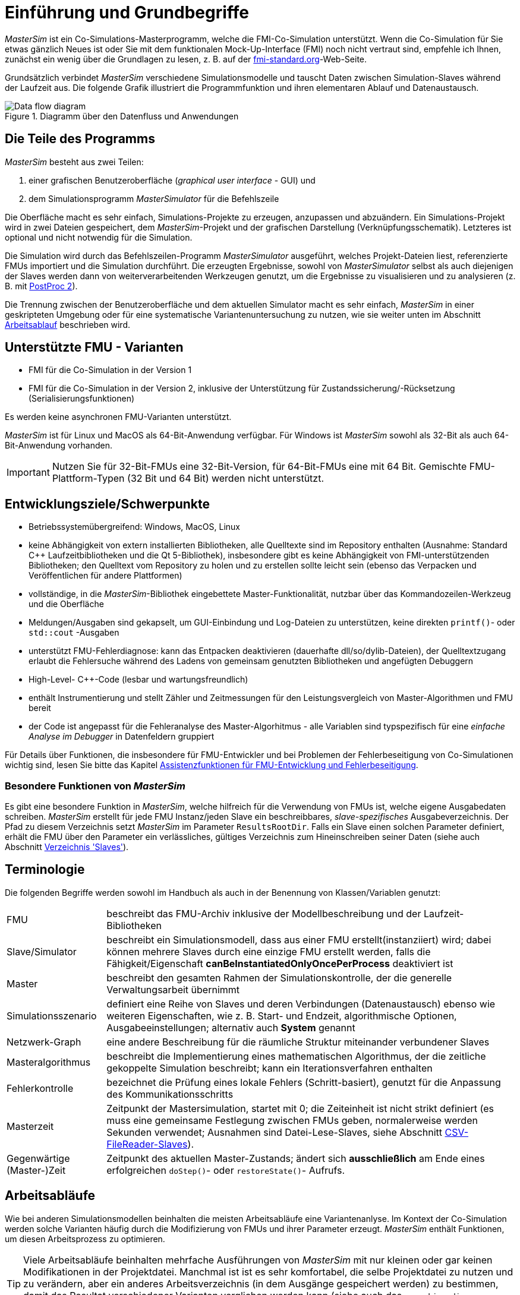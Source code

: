 :imagesdir: ./images
= Einführung und Grundbegriffe

_MasterSim_ ist ein Co-Simulations-Masterprogramm, welche die FMI-Co-Simulation unterstützt. Wenn die Co-Simulation für Sie etwas gänzlich Neues ist oder Sie mit dem funktionalen Mock-Up-Interface (FMI) noch nicht vertraut sind, empfehle ich Ihnen, zunächst ein wenig über die Grundlagen zu lesen, z. B. auf der https://fmi-standard.org[fmi-standard.org]-Web-Seite.

Grundsätzlich verbindet _MasterSim_ verschiedene Simulationsmodelle und tauscht Daten zwischen Simulation-Slaves während der Laufzeit aus. Die folgende Grafik illustriert die Programmfunktion und ihren elementaren Ablauf und Datenaustausch.

.Diagramm über den Datenfluss und Anwendungen
image::DataFlowDiagram.png[Data flow diagram,pdfwidth=80%]

== Die Teile des Programms
_MasterSim_ besteht aus zwei Teilen:

a. einer grafischen Benutzeroberfläche (_graphical user interface_ - GUI) und
b. dem Simulationsprogramm _MasterSimulator_ für die Befehlszeile

Die Oberfläche macht es sehr einfach, Simulations-Projekte zu erzeugen, anzupassen und abzuändern. Ein Simulations-Projekt wird in zwei Dateien gespeichert, dem _MasterSim_-Projekt und der grafischen Darstellung (Verknüpfungsschematik). Letzteres ist optional und nicht notwendig für die Simulation.

Die Simulation wird durch das Befehlszeilen-Programm  _MasterSimulator_ ausgeführt, welches Projekt-Dateien liest, referenzierte FMUs importiert und die Simulation durchführt. Die erzeugten Ergebnisse, sowohl von _MasterSimulator_ selbst als auch diejenigen der Slaves werden dann von weiterverarbeitenden Werkzeugen genutzt, um die Ergebnisse zu visualisieren und zu analysieren (z. B. mit https://bauklimatik-dresden.de/postproc[PostProc 2]).

Die Trennung zwischen der Benutzeroberfläche und dem aktuellen Simulator macht es sehr einfach, _MasterSim_ in einer geskripteten Umgebung oder für eine systematische Variantenuntersuchung zu nutzen, wie sie weiter unten im Abschnitt <<workflow,Arbeitsablauf>> beschrieben wird.

== Unterstützte FMU - Varianten

- FMI für die Co-Simulation in der Version 1
- FMI für die Co-Simulation in der Version 2, inklusive der Unterstützung für Zustandssicherung/-Rücksetzung (Serialisierungsfunktionen)

Es werden keine asynchronen FMU-Varianten unterstützt.

_MasterSim_ ist für Linux und MacOS als 64-Bit-Anwendung verfügbar. Für Windows ist  _MasterSim_ sowohl als 32-Bit als auch 64-Bit-Anwendung vorhanden.

[IMPORTANT]
====
Nutzen Sie für 32-Bit-FMUs eine 32-Bit-Version, für 64-Bit-FMUs eine mit 64 Bit. Gemischte FMU-Plattform-Typen (32 Bit und 64 Bit) werden nicht unterstützt.
====

== Entwicklungsziele/Schwerpunkte

- Betriebssystemübergreifend: Windows, MacOS, Linux
- keine Abhängigkeit von extern installierten Bibliotheken, alle Quelltexte sind im Repository enthalten (Ausnahme: Standard C++ Laufzeitbibliotheken und die Qt 5-Bibliothek), insbesondere gibt es keine Abhängigkeit von FMI-unterstützenden Bibliotheken; den Quelltext vom Repository zu holen und zu erstellen sollte leicht sein (ebenso das Verpacken und Veröffentlichen für andere Plattformen) 
- vollständige, in die _MasterSim_-Bibliothek eingebettete Master-Funktionalität, nutzbar über das Kommandozeilen-Werkzeug und die Oberfläche
- Meldungen/Ausgaben sind gekapselt, um GUI-Einbindung und Log-Dateien zu unterstützen, keine direkten `printf()`- oder `std::cout` -Ausgaben
- unterstützt FMU-Fehlerdiagnose: kann das Entpacken  deaktivieren (dauerhafte dll/so/dylib-Dateien), der Quelltextzugang erlaubt die Fehlersuche während des Ladens von gemeinsam genutzten Bibliotheken und angefügten Debuggern
- High-Level- C++-Code (lesbar und wartungsfreundlich) 
- enthält Instrumentierung und stellt Zähler und Zeitmessungen für den Leistungsvergleich von Master-Algorithmen und FMU bereit
- der Code ist angepasst für die Fehleranalyse des Master-Algorhitmus - alle Variablen sind typspezifisch für eine _einfache Analyse im Debugger_ in Datenfeldern gruppiert 

Für Details über Funktionen, die insbesondere für FMU-Entwickler und bei Problemen der Fehlerbeseitigung von Co-Simulationen wichtig sind, lesen Sie bitte das Kapitel <<fmu_dev_helpers, Assistenzfunktionen für FMU-Entwicklung und Fehlerbeseitigung>>.

=== Besondere Funktionen von _MasterSim_

Es gibt eine besondere Funktion in _MasterSim_, welche hilfreich für die Verwendung von FMUs ist, welche  eigene Ausgabedaten schreiben. _MasterSim_ erstellt für jede FMU Instanz/jeden Slave ein beschreibbares, _slave-spezifisches_ Ausgabeverzeichnis. Der Pfad zu diesem Verzeichnis setzt _MasterSim_ im Parameter `ResultsRootDir`. Falls ein Slave einen solchen Parameter definiert, erhält die FMU über den Parameter ein verlässliches, gültiges Verzeichnis zum Hineinschreiben seiner Daten (siehe auch Abschnitt <<dir_slaves, Verzeichnis 'Slaves'>>).

== Terminologie

Die folgenden Begriffe werden sowohl im Handbuch als auch in der Benennung von Klassen/Variablen genutzt:

[horizontal]
FMU:: beschreibt das FMU-Archiv inklusive der Modellbeschreibung und der Laufzeit-Bibliotheken
Slave/Simulator:: beschreibt ein Simulationsmodell, dass aus einer FMU erstellt(instanziiert) wird; dabei können mehrere Slaves durch eine einzige FMU erstellt werden, falls die Fähigkeit/Eigenschaft *canBeInstantiatedOnlyOncePerProcess* deaktiviert ist
Master:: beschreibt den gesamten Rahmen der Simulationskontrolle, der die generelle Verwaltungsarbeit übernimmt
Simulationsszenario:: definiert eine Reihe von Slaves und deren Verbindungen (Datenaustausch) ebenso wie weiteren Eigenschaften, wie z. B. Start- und Endzeit, algorithmische Optionen, Ausgabeeinstellungen; alternativ auch *System* genannt
Netzwerk-Graph:: eine andere Beschreibung für die räumliche Struktur miteinander verbundener Slaves
Masteralgorithmus:: beschreibt die Implementierung eines mathematischen Algorithmus, der die zeitliche gekoppelte Simulation beschreibt; kann ein Iterationsverfahren enthalten
Fehlerkontrolle:: bezeichnet die Prüfung eines lokale Fehlers (Schritt-basiert), genutzt für die Anpassung des Kommunikationsschritts
Masterzeit:: Zeitpunkt der Mastersimulation, startet mit 0; die Zeiteinheit ist nicht strikt definiert (es muss eine gemeinsame Festlegung zwischen FMUs geben, normalerweise werden Sekunden verwendet; Ausnahmen sind Datei-Lese-Slaves, siehe Abschnitt <<csv_filereader_slaves,CSV-FileReader-Slaves>>).
Gegenwärtige (Master-)Zeit:: Zeitpunkt des aktuellen Master-Zustands; ändert sich *ausschließlich* am Ende eines erfolgreichen `doStep()`- oder `restoreState()`- Aufrufs.

[[workflow]]
== Arbeitsabläufe

Wie bei anderen Simulationsmodellen beinhalten die meisten Arbeitsabläufe eine Variantenanlyse. Im Kontext der Co-Simulation werden solche Varianten häufig durch die Modifizierung von FMUs und ihrer Parameter erzeugt. _MasterSim_ enthält Funktionen, um diesen Arbeitsprozess zu optimieren.

[TIP]
====
Viele Arbeitsabläufe beinhalten mehrfache Ausführungen von _MasterSim_ mit nur kleinen oder gar keinen Modifikationen in der Projektdatei. Manchmal ist ist es sehr komfortabel, die selbe Projektdatei zu nutzen und zu verändern, aber ein anderes Arbeitsverzeichnis (in dem Ausgänge gespeichert werden) zu bestimmen, damit das Resultat verschiedener Varianten verglichen werden kann (siehe auch das `--working-dir`-Befehlszeilenargument, beschrieben in Abschnitt <<solver_working_dir, Arbeits-und Ausgangsverzeichnis>>).
====

=== Ersteinrichtung eines Simulationsszenarios

Das ist eine recht direkte Vorgehensweise:

. Importieren Sie alle FMUs und weisen Sie Slave-ID-Namen zu
. (optional) Legen Sie Parametermeterwerte für die Slaves fest
. (optional) Definieren Sie die grafische Darstellung der Slaves
. Verbinden Sie die Ausgangs- und Eingangsgrößen
. Legen Sie die Simulationsparameter fest
. Führen Sie eine Simulation durch
. Prüfen und Bewerten Sie die Ergebnisse

=== Nur veröffentlichte FMU-Parameter sind modifiziert

Dies ist ein sehr einfacher Fall und, wenn von FMUs unterstützt, durchaus eine praktikable Methode. In _MasterSim_ müssen nur die den veröffentlichten Parametern zugewiesenen Werte geändert werden (dies kann auch direkt in der Projekt-Datei getan werden, z. B. auch mit Skripten) und die Simulation kann wiederholt werden.

=== FMUs ändern das interne Verhalten, aber nicht die Schnittstelle

Dies ist einer der häufigsten Fälle. Hier bleiben die Namen der Eingangs- und Ausgangsgrößen unverändert (d.h. die FMU-Schnittstelle bleibt unverändert). Auch die publizierten Parameter bleiben gleich. Jedoch ändert sich das interne Verhalten aufgrund der Anpassung des internen Modellverhaltens, wonach die FMU nochmals exportiert wurde. Da _MasterSim_ nur noch auf FMUs Bezug nimmt, können FMU-Dateien in solchen Fällen einfach ersetzt und der Simulator ohne weitere Anpassungen gestartet werden.

=== FMUs ändern Parameter aber nicht die Ein- und Ausgangsgrößen

In dieser Situation, in der ein Parameter in _MasterSim_ konfiguriert worden ist, der nicht länger existiert (oder dessen Name geändert wurde), muss die entsprechende Definition in der Projekt-Datei geändert oder von der Benutzeroberfläche entfernt werden.

=== FMUs ändern die Schnittstelle

Wenn eine importierte FMU einen Teil ihrer Oberfläche ändert (z. B. sind Ein- oder Ausgangsgrößen modifiziert), dann wird dies in der Benutzeroberfläche durch Hervorhebung der falschen/nun fehlenden Verbindungen angezeigt.  Wenn nur Variablennamen verändert wurden, editieren Sie am besten die Projekt-Datei und benennen dort die Größenbezeichnung um. Ansonsten sollte man einfach die Verbindung entfernen und eine neue erzeugen.

Wenn sich der Variablentyp einer Eingangs-/Ausgangsgröße ändert, sodass eine ungültige Verbindung entsteht (oder die Kausalität geändert wird), dann zeigt die Benutzeroberfläche die ungültige Verbindung nicht unbedingt direkt an. Allerdings wird das Befehlszeilenprogramm des  _MasterSimulator_ den Fehler während der Initialisierung anzeigen und abbrechen. Auch hier ist empfehlenswert, die fehlerhafte Verbindung zu löschen und neu zu erstellen.

== Ein Überblick über den Simulations-Algorithmus

_MasterSim_ hat folgende zentrale Bausteine:

- Initialisierung (Lesen der Projekt-Datei, Extraktion von FMUs, Überprüfung ...)
- Anfangsbedingungen
- Korrekturschleife während der Laufzeit 
- Master-Algorithmus (d.h. er versucht Schritte durchzuführen)
- Fehleranalyse
- Ausgaben zu angeforderten Zeitpunkten schreiben 

Diese Bausteine werden nachfolgend näher erläutert.

== Initialisierung

Zu Beginn der aktuellen Simulation (das Befehlszeilenprogramm _MasterSimulator_, siehe Abschnitt <<command_line_arguments, Befehlszeilen-Argumente >> zu Details zum Simulationsstart) wird die Struktur des Arbeitsverzeichnisses erzeugt und das Schreiben der Log-Datei gestartet.

Danach wird die Projekt-Datei gelesen und alle referenzierten FMUs werden entpackt. Wenn Verweise auf CSV-Dateien auftauchen (siehe Abschnitt <<csv_filereader_slaves, CSV-FileReader-Slaves>>), werden diese Dateien eingelesen und für Kalkulationen vorbereitet.

[TIP]
====
Das Entpacken der FMU-Archive kann mit der Befehlszeilen-Option `--skip-unzip` (siehe Abschnitt <<skip_FMU_extraction, Modifikation/Fixierung des FMU-Inhalts>>) übersprungen werden.
====

Als erster Schritt der aktuellen Co-Sim-Initialisierung werden alle FMU-Slaves erzeugt (dynamische Bibliotheken werden geladen und Symbole importiert, danach wird `fmiInstantiateSlave()` oder `fmi2Instantiate()` aufgerufen (entsprechend für FMI 1.0 bzw. FMI 2.0-Slaves). Es folgt eine Zusammenstellung aller Austauschvariablen und das Erstellen einer Variablenzuordnung.

Treten Fehler während der Initialisierung auf, führt dies zu einem Abbruch des Simulators mit einer entsprechenden Fehlermeldung.

=== Anfangsbedingungen

Die erste Aufgabe des Simulators ist es, für alle Slaves konsistente Anfangswerte zu erhalten. Das ist bereits eine nicht-triviale Aufgabe und nicht in allen Fällen ist der Erfolg garantiert. Die einzige Prozedur, die sowohl für FMI 1 und FMI 2-Slaves zum Einsatz kommen kann, ist das  schrittweise Lesen und Setzen von Eingangs- und Ausgangsgrößen in allen Slaves. Dieses wird wiederholt, bis keine Änderungen mehr beobachtet werden.

Der Algorithmus in _MasterSim_ ist:

----
Schleife über alle Slaves:
  - setupExperiment() für den aktuellen Slave aufrufen
  - setzen aller Variablen der Kausalitäten INPUT oder PARAMETER auf ihre Standardwerte, wie sie in der modelDescription.xml gegeben sind
  - setzen aller Parameter auf die in der Projektdatei spezialisierten Werte (falls Werte zugewiesen wurden)

für FMI 2: in allen Slaves enterInitializationMode() aufrufen

Schreife mit max. 3 Wiederholungen:
  Schleife über alle Slaves:
    alle Ausgangsvariablen des aktuellen Slave abfragen und in der globalen Variablenzuordnung speichern
  Schleife über alle Slaves:
    setzen aller Eingangsvariablen auf Werte der globalen Variablenzuordnung

für FMI 2: in allen Slaves exitInitializationMode() aufrufen
----

Achtung: Der Berechnungsalgorithmus für die Anfangsbedingungen ist derzeit ein Gauss-Jacobi-Algorithmus und als solcher nicht übermäßig stabil oder effizient. 

[CAUTION]
====
Wenn Sie mehr als 3 Slaves in einer Sequenz mit direktem Durchgang von Ein- zu Ausgangsvariablen verbunden haben, z. B. wenn die Ausgangsvariablen mit den Eingangsvariablen via algebraischer Verbindungen verknüpft sind, werden die 3 Wiederholungen des Gauss-Jacobi-Algorithmus eventuell nicht genügen, um alle Slaves korrekt zu initialisieren.

Durch eine Uneindeutigkeit im aktuellen FMI-Standard wird von Co-Simulations-Slaves nicht gefordert, die Ergebnisvariablen immer dann zu aktualisieren, wenn sich Eingangsvariablen ändern. Die meisten FMUs aktualisieren ihre Ausgangswerte tatsächlich erst nach der Aufforderung `doStep()`. Daher ist es mit dem gegenwärtigen Standard nicht möglich, zwischen den direkten mathematischen Beziehungen von Aus- und Eingängen zu unterscheiden. Dies heißt eine Änderung der Ergebnisvariablen *ohne Aufruf* von `doStep()` und *nach einem Aufruf* von `doStep()`.

_MasterSim_ wählt hier die Funktionalität von FMI 1.0, d.h. keine Schleifen innerhalb einer Iteration nur um Ein- und Ausgänge zu synchronisieren. Dies erfolgt unter der Annahme, dass die Ausgangsgrößen sich nicht direkt ändern, sobald neue Eingangsvariablen gesetzt wurden (dies gilt für die meisten FMUs). Unter dieser Bedingung sind 3 Wiederholungen immer ausreichend.
====

=== Start- und Endzeit der Simulation

_MasterSim_ behandelt die Simulationszeit als gegeben in _Sekunden_. 
[TIP]
====
Wenn die gekoppelten FMUs eine unterschiedliche Zeiteinheit verwenden (d. h. Jahre), benutzen Sie einfach Sekunden auf der Benutzeroberfläche und der Projektdatei und interpretieren die Werte als Jahre.
====

Die Simulationszeit wird in der Benutzeroberfläche und der Projektdatei in Sekunden eingetragen (oder irgend einer anderen unterstützten Einheit, die in Sekunden umgewandelt werden kann). Während der Simulation werden alle erfassten Zeiten (Start- und Endzeit und die Zeitstufengrößen und Größenbegrenzung) zuerst in Sekunden umgewandelt und danach ohne irgend eine weitere Einheitenumrechnung benutzt.

Beispiel: Wenn Sie einen Endzeitpunkt auf '1 h' festlegen, wird der Master bis zur Simultionszeit '3600' laufen, welche dann als _Endzeitpunkt des Kommunikationsintervals_ im letzten `doStep()`-Aufruf gesendet wird. 

Das gesamte Simulationszeit-Intervall wird an die Slaves im `setupExperiment()`-Aufruf weitergegeben. Wenn Sie die Startzeit anders als mit 0 festlegen, wird der Master-Simulator sein erstes Kommunikationsintervall zu diesem Zeitpunkt starten (der Slave braucht dies, um den `setupExperiment()`-Aufruf korrekt zu verarbeiten und den Slave zum Startzeitpunkt zu initialisieren).

[WARNING]
====
Der korrekte Umgang mit der Startzeit ist wichtig für alle FMUs, die eine Form der Bilanzierung oder Integration durchführen.
====

Die Endzeit der Simulation wird zur FMU auch per `setupExperiment()`-Aufruf übermittelt (das Argument `stopTimeDefined` ist durch _MasterSim_ immer auf `fmiTrue` gesetzt).

== Anpassung der Kommunikationsschrittlängen

Sobald das Kommunikationsintervall abgeschlossen ist, geht der Simulator in den Zeitschrittsanpassungsschleife über. Wenn die Anpassung der Zeitschritte über die Eigenschaft *adjustStepSize* deaktiviert ist (siehe Abschnitt <<simulator_settings>>), wird der Schleifeninhalt nur einmal ausgeführt. Für FMI 1.0 Slaves oder FMI 2.0 Slaves ohne die Fähigkeit zur Speicherung/Wiederherstellung des Slave-Status, ist eine Wiederholung eines Schritts ebenfalls nicht möglich (tatsächlich löst das Abfragen eines Wiederholungs-Algorithmus für solche Slaves einen Fehler während der Initialisierung aus).

[[fig_timestep_adjustment]]
.Simulationsbeispiel bei dem sowohl Fehlerschätzerüberschreitungen als auch Konvergenzfehler eine drastische Veränderung des Kommunikationszeitschritts bedingen
image::timestep_adjustment.png[width=600,height=300]

Innerhalb des Schleife versucht der ausgewählte _Master-Algorithmus_ einen einzelnen Schritt mit der gegenwärtig vorgeschlagenen Zeitschrittgröße zu machen (für eine konstante Schrittmethode wird der *hStart*-Parameter genutzt). Der _Master-Algorithmus_ kann möglicherweise eine wiederholende Auswertung der Slaves beinhalten (siehe unten).

Für einen sich wiederholenden Master-Algorithmus ist es dabei möglich, dass die Methode nicht innerhalb des gegebenen Grenzen konvergiert (siehe Parameter *maxIterations*). 

=== Zeitschritt-Verringerung, wenn der Algorithmus nicht konvergiert

Wenn der Algorithmus nicht innerhalb des vorgegebenen Wiederholungslimits konvergiert, wird die Kommunikationsschrittlänge um den Faktor 5 reduziert:

  h_new = h/5

Der Faktor 5 ist so ausgewählt, dass die Zeitschrittgröße schnell reduziert werden kann. Zum Beispiel, wenn eine Unterbrechung auftritt (z. B. ausgelöst durch eine schrittweise Änderung diskreter Signale) muss der Simulator die Zeitschritte schnell auf einen niedrigen Wert reduzieren, um die Schrittänderung zu überspringen.

Die Schrittgröße ist dann vergleichbar mit den Schritten des niedrigeren Datenübertragungs-Limits (Parameter *hMin*). Dies ist notwendig, um zu verhindern, dass die Simulation in extrem langsamen Zeitschritten stecken bleibt. Falls die Schrittgröße unter den Wert von *hMin* reduziert werden müsste, *würde die Simulation abgebrochen*.

In manchen Fällen kann die Interaktion zwischen zwei Slaves das Konvergieren jedweder Master-Algorithmen verhindern (sogar beim Newton-Algorithmus). Dennoch kann in diesen Fällen der verbleibende Fehler unerheblich sein und die Simulation kann in kleinen Schritten langsam über die problematische Zeit hinweggehen und danach die Schritte vergrößern. In diesen Fällen können Sie den Parameter *hFallBackLimit* festlegen, welcher größer sein muss als *hMin*. Wenn 'h' auf einen Wert unter diese _zulässige_ Mitteilungs-Schrittgröße reduziert ist, wird der Master-Algorithmus erfolgreich zurückkehren, nachdem alle Wiederholungen ausgeführt worden sind. Demnach wird der Schritt als _sich angenähert_ behandelt und die Simulation geht zum nächsten Intervall weiter.

TODO: Fehler Original s.o. tiptoe; acceptable

Die oben angeführte Publikation illustriert das Verhalten der Simulation beim Benutzen der Parameter. 

=== Fehlerkontrolle und Zeitschritt-Regulierung

Wenn eine Fehlertestmethode (*ErrorControlMode*) festgelegt ist, folgt einem konvergierendem Schritt eine lokale Fehlersuche. Derzeit basiert diese Fehlerprüfung auf der Schritt-Verdopplungs-Technik und kann als solche nur eingesetzt werden, wenn die Slaves FMI-2.0-Setzung/-Erhaltung der Statusfunktion unterstützen.

Grundsätzlich läuft der Test folgendermaßen ab: 

-----
- Setzten Sie den Slave-Status zurück, um den Lauf des Kommunikationsintervalls zu starten.
- Nehmen Sie zwei Schritte (mit dem vollen Master-Algorithmus pro Schritt)
- Berechnen Sie Fehlerkriterien 1 und 2
- Setzen Sie den Status zurück zum Status nach dem ersten Master-Algorithmus
-----
[NOTE]
====
Also, der Fehlertest benötigt zwei weitere Durchgänge des _Master-Algorithmus_ per Datenübertragung. Für wiederholende Master-Algorithmen oder den Newton-Algorithmus kann der Aufwand für den Fehlertest erheblich sein.
====

Die mathematischen Formeln und detaillierte Berechnungen des Fehlertests sind in der folgenden Publikation dokumentiert:  

Nicolai, A.: _Co-Simulation-Test Case: Predator-Prey (Lotka-Volterra) System_ (siehe https://bauklimatik-dresden.de/mastersim/documentation.php[MasterSim Documentation Webpage]).

Die Fehlersuche nutzt die Parameter `relTol` und `absTol` um die akzeptable Differenz zwischen Voll- und Halbschritt einzugrenzen (oder deren Neigung). Abhängig von der lokalen Fehlerschätzung, existieren zwei Optionen:

- die lokale Fehlerschätzung ist klein genug und der Zeitschritt wird vergrößert, 
- die Fehlersuche scheitert; die Schrittgröße wird entfernt und die gesamte Datenübertragung wird wiederholt werden. 

[TIP]
====
Wenn Sie einen Fehlersuche-Algorithmus in _MasterSim_ benutzen, sollten Sie ein Zeitschrittlimit für den Rückzug setzen. Andernfalls könnte _MasterSim_ versuchen, die Dynamiken der Schrittänderung zu beseitigen, indem es die Zeitschritte auf extrem niedrige Werte justiert. 
====


== Master-Algorithmen

Ein _Master-Algorithmus_ ist grundsätzlich die mathematische Prozedur, um die gekoppelte Simulation einen Schritt voran zu bringen. Solch ein Co-Simulations-Master-Algorithmus verfügt über ein charakteristisches Set an Regeln, um Werte von einem FMU abzurufen, wann und wie diese Werte an andere FMUs überführt werden und die Kriterien des Konvergierens von Wiederholungen. 

_MasterSim_ führt mehrere Standard-Algorithmen durch. Eine detaillierte Diskussion über die unterschiedlichen Algorithmen und wie die Wahl von Algorithmen und Parametern Ergebnisse beeinflusst, kann in der folgenden Publikation nachgelesen werden: 

Nicolai, A.: _Co-Simulations-Masteralgorithmen - Analyse und Details der Implementierung am Beispiel des Masterprogramms MASTERSIM_, http://nbn-resolving.de/urn:nbn:de:bsz:14-qucosa2-319735 (in german)

=== Gauss-Jacobi

Basis-Algorithmus:

-----
alle Slaves sollen folgende Schritte durchlaufen:
wiederholen aller Ausgangswerte
  

alle Slaves sollen folgende Schritte durchlaufen:
  setzen aller Eingangswerte
  dem Slave sagen. einen Schritt zu tun
-----

Gauss-Jacobi ist ohne Wiederholung fertig ausgeführt. Wie in der Publikation gezeigt (siehe oben), ergibt es wirklich keinen Sinn, eine Wiederholung zu nutzen. 

[NOTE]
====
Anstatt einen Schritt zur Datenübertragung für 10 Sekunden zu nutzen und Gauss-Jacobi für 2 Wiederholungen zu nutzen, ist es effizienter Wiederholungen zu deaktivieren (festlegen von *maxIterations=1*) und die Größe der Datenübertragungsschritte auf 5 Sekunden zu begrenzen. Der Aufwand für die Simultion ist exakt der gleiche, jedoch läuft die Simulation akkurater ab (und stabiler) mit dem 5-sekündigem Datenübertragungsintervall.
====

=== Gauss-Seidel

Basis-Algorithmus:

-----
Wiederholungsschleife:
  Durchlaufstationen aller Slaves:
    setzen der Eingangswerte für Slaves aus der globalen Werteliste
    den Slave veranlassen, einen Schritt zu tun
    wiederherstellen des Ausgangs aus dem gegenwärtigen Slave
    Erneuern der globalen Variablenliste
  eine konvergierende Prüfung durchführen
-----

==== Zyklen

_MasterSim_ enthält eine Funktion, die die Rechenleistung reduziert, wenn viele FMUs involviert sind und nicht alle direkt miteinander verbunden sind. Die folgende Figur zeigt ein Simulationsszenario, in dem die Berechnung in Stufen ausgeführt werden kann.

.Zyklen in sich wiederholenden Algorithmen
image::algorithm_cycles.png[alt="Cycles in iterative algorithms"]

[horizontal]
(1):: Dieses FMU erzeugt nur Ausgänge und kann nur ein einziges Mal im Gauss-Seidel-Algorithmus untersucht werden.
(2):: Diese zwei FMUs tauschen Werte aus, sie sind in einem _Zyklus_. Wenn der Gauss-Seidel-Algorithmus mit aktivierter Wiederholung ausgeführt wird, brauchen nur diese beiden FMUs aktualisiert werden und sie müssen Werte austauschen, denn sie erfordern keinen Eingang von anderen FMUs (außer für das Erste, dessen Ausgangsvariablen sind bereits bekannt).
(3):: Die letzten beiden FMUs sind auch in einem Zyklus gekoppelt, aber nur miteinander. Sie werden in der letzten Phase/Zyklus wiederholt. Bis die Ergebnisse der anderen drei FMUs berechnet worden und bekannt sind, müssen wieder nur drei FMUs im Zyklus sein. 

TODO: Korrektur Original: relation

Die Anzahl an FMUs in einem Zyklus zu begrenzen, reduziert nicht nur den gesamten Aufwand, sondern berücksichtigt auch die Starre der Kopplung. In einem Zyklus können die FMUs nur lose miteinander verbunden sein und die Konvergenz ist mit 2 oder 3 Wiederholungen erreicht. In anderen Zyklen können die FMUs in einer nicht linearen Verbindung gekoppelt sein oder sensibler auf Änderungen der Eingangswerte reagieren (= starre Kopplung) und zehn oder mehr Wiederholungen können benötigt werden. Dieses, das Vereinzeln der Zyklen, kann die Rechenleistung bei der Gauss-Seidel signifikant reduzieren.

Jedes FMU kann einem Zyklus zugewiesen sein, welcher nummeriert ist (Beginn bei 0) und in der Reihenfolge der Zyklusnummer ausgeführt wird (siehe Simulatordefinition im Abschnitt <<_Simulator-Slave-Definitionen, Simulator-/Slave- Definitionen>>).

=== Newton

Basis-Algorithmus:

-----
Wiederholungsschleife:
  Berechnen Sie in der ersten Wiederholung die Newtonmatrix via Angleichung des  Differenzquotienten

  Lassen sie alle Slaves Folgendes durchlaufen:
    Legen Sie alle Eingangswerte fest
    Befehlen Sie dem Slave, einen Schritt zu machen
  
  Lassen alle Slaves Folgendes durchlaufen:
    Rufen Sie alle Ausgangswerte ab

  Lösen Sie das Gleichungssystem
  Berechnen Sie die Abweichung der Variablen
  
  Führen Sie einen Konvergenz-Test durch
-----

Zyklen werden genauso behandelt wie mit dem Gauss-Seidel.

NOTE: Für den Fall, dass nur ein einziger FMU innerhalb des Zyklus ist, wird der Newton-Master-Algorithmus dieses FMU nur einmal auswerten und die Ergebnisse als bereits konvergiert behandeln. Natürlich wird in diesem Fall keine Newton-Matrix benötigt und verfasst. Allerdings wird es in dem (seltenen) Fall, dass ein solches FMU seine Eingangswerte mit _seinen eigenen Ausgängen_ verbindet, vielleicht zu Problemen führen, bis die potentiell ungültigen FMU-Bedingungen akzeptiert werden.

== Ausgänge schreiben

Ausgänge werden nach jedem vollendeten Schritt geschrieben, aber nur, wenn die Zeitspanne seit dem letzten Ausgangs-Schreiben mindestens so lang ist wie im Parameter *hOutputMin* festgelegt.

TIP: Wenn Sie Ausgänge wirklich nach jedem internen Schritt haben wollen, setzten Sie *hOutputMin* auf 0.


---
